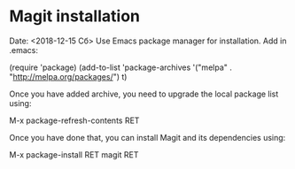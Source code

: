 * Magit installation
Date: <2018-12-15 Сб>
Use Emacs package manager for installation.
Add in .emacs:

(require 'package)
(add-to-list 'package-archives
             '("melpa" . "http://melpa.org/packages/") t)

Once you have added archive, you need to upgrade the local package list using:

M-x package-refresh-contents RET

Once you have done that, you can install Magit and its dependencies using:

M-x package-install RET magit RET
